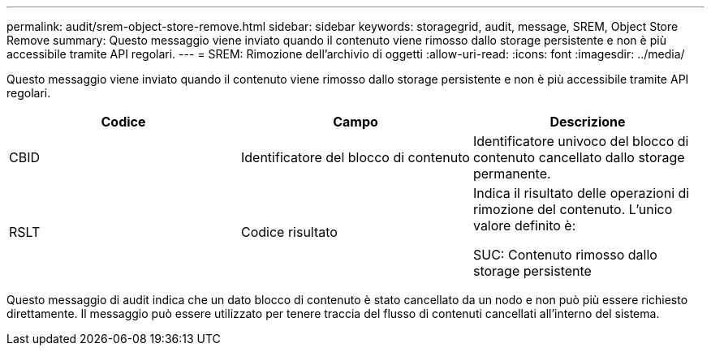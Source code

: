 ---
permalink: audit/srem-object-store-remove.html 
sidebar: sidebar 
keywords: storagegrid, audit, message, SREM, Object Store Remove 
summary: Questo messaggio viene inviato quando il contenuto viene rimosso dallo storage persistente e non è più accessibile tramite API regolari. 
---
= SREM: Rimozione dell'archivio di oggetti
:allow-uri-read: 
:icons: font
:imagesdir: ../media/


[role="lead"]
Questo messaggio viene inviato quando il contenuto viene rimosso dallo storage persistente e non è più accessibile tramite API regolari.

|===
| Codice | Campo | Descrizione 


 a| 
CBID
 a| 
Identificatore del blocco di contenuto
 a| 
Identificatore univoco del blocco di contenuto cancellato dallo storage permanente.



 a| 
RSLT
 a| 
Codice risultato
 a| 
Indica il risultato delle operazioni di rimozione del contenuto. L'unico valore definito è:

SUC: Contenuto rimosso dallo storage persistente

|===
Questo messaggio di audit indica che un dato blocco di contenuto è stato cancellato da un nodo e non può più essere richiesto direttamente. Il messaggio può essere utilizzato per tenere traccia del flusso di contenuti cancellati all'interno del sistema.
